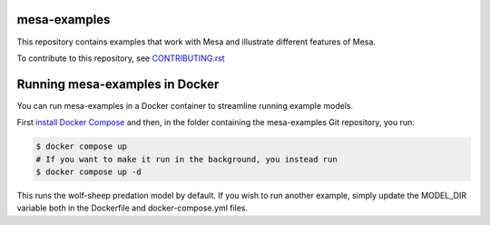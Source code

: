 mesa-examples
------------------------
This repository contains examples that work with Mesa and illustrate different features of Mesa. 

To contribute to this repository, see `CONTRIBUTING.rst`_

.. _`CONTRIBUTING.rst` : https://github.com/projectmesa/mesa-examples/blob/main/CONTRIBUTING.rst

Running mesa-examples in Docker
------------------------

You can run mesa-examples in a Docker container to streamline running example models.

First `install Docker Compose <https://docs.docker.com/compose/install/>`_ and then, in the folder containing the mesa-examples Git repository, you run:

.. code-block:: bash

    $ docker compose up
    # If you want to make it run in the background, you instead run
    $ docker compose up -d

This runs the wolf-sheep predation model by default. If you wish to run another example, simply update the MODEL_DIR variable both in the Dockerfile and docker-compose.yml files.
